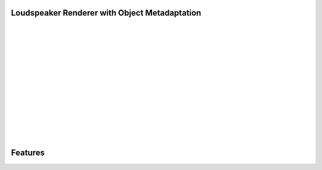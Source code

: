 .. _loudspeaker_renderer_with_metadapter:

Loudspeaker Renderer with Object Metadaptation
_______________________________________________


.. image:: ../images/LoudspeakerRenderer.png
   :align: left
   :scale: 20 %
   :alt: alternate text

|
|
|
|
|
|
|
|
|
|
|
|
|
|


Features
_________
